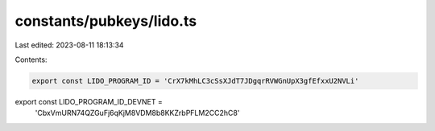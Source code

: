 constants/pubkeys/lido.ts
=========================

Last edited: 2023-08-11 18:13:34

Contents:

.. code-block:: ts

    export const LIDO_PROGRAM_ID = 'CrX7kMhLC3cSsXJdT7JDgqrRVWGnUpX3gfEfxxU2NVLi'
export const LIDO_PROGRAM_ID_DEVNET =
  'CbxVmURN74QZGuFj6qKjM8VDM8b8KKZrbPFLM2CC2hC8'



